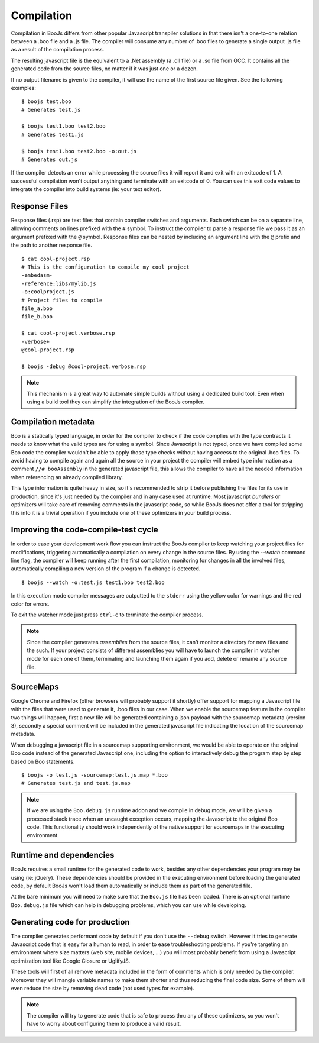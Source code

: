 Compilation
===========

Compilation in BooJs differs from other popular Javascript transpiler solutions in 
that there isn't a one-to-one relation between a .boo file and a .js file. The compiler
will consume any number of .boo files to generate a single output .js file as a result
of the compilation process.

The resulting javascript file is the equivalent to a .Net assembly (a .dll file) or 
a .so file from GCC. It contains all the generated code from the source files, no matter
if it was just one or a dozen. 

If no output filename is given to the compiler, it will use the name of the first source
file given. See the following examples:

::

    $ boojs test.boo
    # Generates test.js

    $ boojs test1.boo test2.boo
    # Generates test1.js

    $ boojs test1.boo test2.boo -o:out.js
    # Generates out.js

If the compiler detects an error while processing the source files it will report it
and exit with an exitcode of 1. A successful compilation won't output anything and
terminate with an exitcode of 0. You can use this exit code values to integrate the
compiler into build systems (ie: your text editor).


Response Files
--------------

Response files (.rsp) are text files that contain compiler switches and arguments. 
Each switch can be on a separate line, allowing comments on lines prefixed with the
``#`` symbol. To instruct the compiler to parse a response file we pass it as an 
argument prefixed with the ``@`` symbol. Response files can be nested by including
an argument line with the ``@`` prefix and the path to another response file.

::

    $ cat cool-project.rsp
    # This is the configuration to compile my cool project
    -embedasm-
    -reference:libs/mylib.js
    -o:coolproject.js
    # Project files to compile
    file_a.boo
    file_b.boo

    $ cat cool-project.verbose.rsp
    -verbose+
    @cool-project.rsp

    $ boojs -debug @cool-project.verbose.rsp

.. note::
  This mechanism is a great way to automate simple builds without using a dedicated
  build tool. Even when using a build tool they can simplify the integration of 
  the BooJs compiler.



Compilation metadata
--------------------

Boo is a statically typed language, in order for the compiler to check if the code
complies with the type contracts it needs to know what the valid types are for using
a symbol. Since Javascript is not typed, once we have compiled some Boo code the 
compiler wouldn't be able to apply those type checks without having access to the 
original .boo files. To avoid having to compile again and again all the source in
your project the compiler will embed type information as a comment ``//# booAssembly``
in the generated javascript file, this allows the compiler to have all the needed 
information when referencing an already compiled library.

This type information is quite heavy in size, so it's recommended to strip it 
before publishing the files for its use in production, since it's just needed by the
compiler and in any case used at runtime. Most javascript *bundlers* or optimizers will
take care of removing comments in the javascript code, so while BooJs does not offer
a tool for stripping this info it is a trivial operation if you include one of these
optimizers in your build process.


Improving the code-compile-test cycle
-------------------------------------

In order to ease your development work flow you can instruct the BooJs compiler to
keep watching your project files for modifications, triggering automatically a
compilation on every change in the source files. By using the `--watch` command line
flag, the compiler will keep running after the first compilation, monitoring 
for changes in all the involved files, automatically compiling a new version of the
program if a change is detected.

::

	$ boojs --watch -o:test.js test1.boo test2.boo

In this execution mode compiler messages are outputted to the ``stderr`` using the 
yellow color for warnings and the red color for errors.

To exit the watcher mode just press ``ctrl-c`` to terminate the compiler process.

.. note:: Since the compiler generates *assemblies* from the source files, it can't 
          monitor a directory for new files and the such. If your project consists 
          of different assemblies you will have to launch the compiler in watcher mode 
          for each one of them, terminating and launching them again if you add, delete 
          or rename any source file.


SourceMaps
----------

Google Chrome and Firefox (other browsers will probably support it shortly) offer 
support for mapping a Javascript file with the files that were used to generate it, 
.boo files in our case. When we enable the sourcemap feature in the compiler two 
things will happen, first a new file will be generated containing a json payload 
with the sourcemap metadata (version 3), secondly a special comment will be included 
in the generated javascript file indicating the location of the sourcemap metadata.

When debugging a javascript file in a sourcemap supporting environment, we would
be able to operate on the original Boo code instead of the generated Javascript one, 
including the option to interactively debug the program step by step based on Boo
statements.

::

	$ boojs -o test.js -sourcemap:test.js.map *.boo
	# Generates test.js and test.js.map

.. note:: If we are using the ``Boo.debug.js`` runtime addon and we compile in 
          debug mode, we will be given a processed stack trace when an uncaught 
          exception occurs, mapping the Javascript to the original Boo code. This 
          functionality should work independently of the native support for 
          sourcemaps in the executing environment.


Runtime and dependencies
------------------------

BooJs requires a small runtime for the generated code to work, besides any other 
dependencies your program may be using (ie: jQuery). These dependencies should be 
provided in the executing environment before loading the generated code, by default
BooJs won't load them automatically or include them as part of the generated file.

At the bare minimum you will need to make sure that the ``Boo.js`` file has been 
loaded. There is an optional runtime ``Boo.debug.js`` file which can help in debugging 
problems, which you can use while developing.


Generating code for production
------------------------------

The compiler generates performant code by default if you don't use the ``--debug`` 
switch. However it tries to generate Javascript code that is easy for a human
to read, in order to ease troubleshooting problems. If you're targeting an 
environment where size matters (web site, mobile devices, ...) you will most
probably benefit from using a Javascript optimization tool like Google Closure
or UglifyJS.

These tools will first of all remove metadata included in the form of comments
which is only needed by the compiler. Moreover they will mangle variable names
to make them shorter and thus reducing the final code size. Some of them will
even reduce the size by removing dead code (not used types for example).

.. note:: The compiler will try to generate code that is safe to process thru 
          any of these optimizers, so you won't have to worry about configuring 
          them to produce a valid result.



